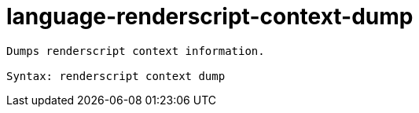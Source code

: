 = language-renderscript-context-dump

----
Dumps renderscript context information.

Syntax: renderscript context dump
----